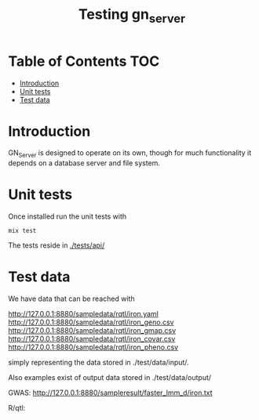 #+TITLE: Testing gn_server

* Table of Contents                                                     :TOC:
 - [[#introduction][Introduction]]
 - [[#unit-tests][Unit tests]]
 - [[#test-data][Test data]]

* Introduction

GN_Server is designed to operate on its own, though for much
functionality it depends on a database server and file system.

* Unit tests

Once installed run the unit tests with

: mix test

The tests reside in [[./tests/api/]]

* Test data

We have data that can be reached with

  http://127.0.0.1:8880/sampledata/rqtl/iron.yaml
  http://127.0.0.1:8880/sampledata/rqtl/iron_geno.csv
  http://127.0.0.1:8880/sampledata/rqtl/iron_gmap.csv
  http://127.0.0.1:8880/sampledata/rqtl/iron_covar.csv
  http://127.0.0.1:8880/sampledata/rqtl/iron_pheno.csv

simply representing the data stored in ./test/data/input/.

Also examples exist of output data stored in ./test/data/output/

GWAS: http://127.0.0.1:8880/sampleresult/faster_lmm_d/iron.txt

R/qtl:
